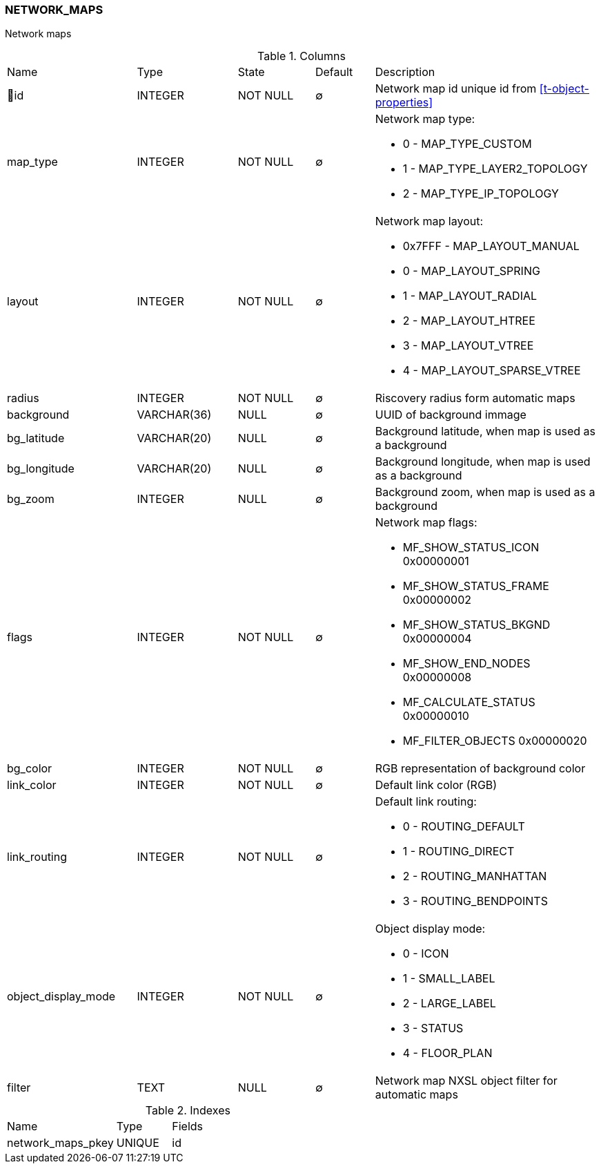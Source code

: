 [[t-network-maps]]
=== NETWORK_MAPS

Network maps

.Columns
[cols="22,17,13,10,38a"]
|===
|Name|Type|State|Default|Description
|🔑id
|INTEGER
|NOT NULL
|∅
|Network map id unique id from <<t-object-properties>>

|map_type
|INTEGER
|NOT NULL
|∅
|Network map type:

* 0 - MAP_TYPE_CUSTOM 
* 1 - MAP_TYPE_LAYER2_TOPOLOGY 
* 2 - MAP_TYPE_IP_TOPOLOGY 

|layout
|INTEGER
|NOT NULL
|∅
|Network map layout:

* 0x7FFF - MAP_LAYOUT_MANUAL 
* 0 - MAP_LAYOUT_SPRING 
* 1 - MAP_LAYOUT_RADIAL 
* 2 - MAP_LAYOUT_HTREE 
* 3 - MAP_LAYOUT_VTREE 
* 4 - MAP_LAYOUT_SPARSE_VTREE 

|radius
|INTEGER
|NOT NULL
|∅
|Riscovery radius form automatic maps

|background
|VARCHAR(36)
|NULL
|∅
|UUID of background immage

|bg_latitude
|VARCHAR(20)
|NULL
|∅
|Background latitude, when map is used as a background

|bg_longitude
|VARCHAR(20)
|NULL
|∅
|Background longitude, when map is used as a background

|bg_zoom
|INTEGER
|NULL
|∅
|Background zoom, when map is used as a background

|flags
|INTEGER
|NOT NULL
|∅
|Network map flags:

* MF_SHOW_STATUS_ICON      0x00000001
* MF_SHOW_STATUS_FRAME     0x00000002
* MF_SHOW_STATUS_BKGND     0x00000004
* MF_SHOW_END_NODES        0x00000008
* MF_CALCULATE_STATUS      0x00000010
* MF_FILTER_OBJECTS        0x00000020

|bg_color
|INTEGER
|NOT NULL
|∅
|RGB representation of background color

|link_color
|INTEGER
|NOT NULL
|∅
|Default link color (RGB)

|link_routing
|INTEGER
|NOT NULL
|∅
|Default link routing:

* 0 - ROUTING_DEFAULT 
* 1 - ROUTING_DIRECT 
* 2 - ROUTING_MANHATTAN 
* 3 - ROUTING_BENDPOINTS 

|object_display_mode
|INTEGER
|NOT NULL
|∅
|Object display mode:

* 0 - ICON  
* 1 - SMALL_LABEL  
* 2 - LARGE_LABEL  
* 3 - STATUS 
* 4 - FLOOR_PLAN 

|filter
|TEXT
|NULL
|∅
|Network map NXSL object filter for automatic maps
|===

.Indexes
[cols="30,15,55a"]
|===
|Name|Type|Fields
|network_maps_pkey
|UNIQUE
|id

|===

